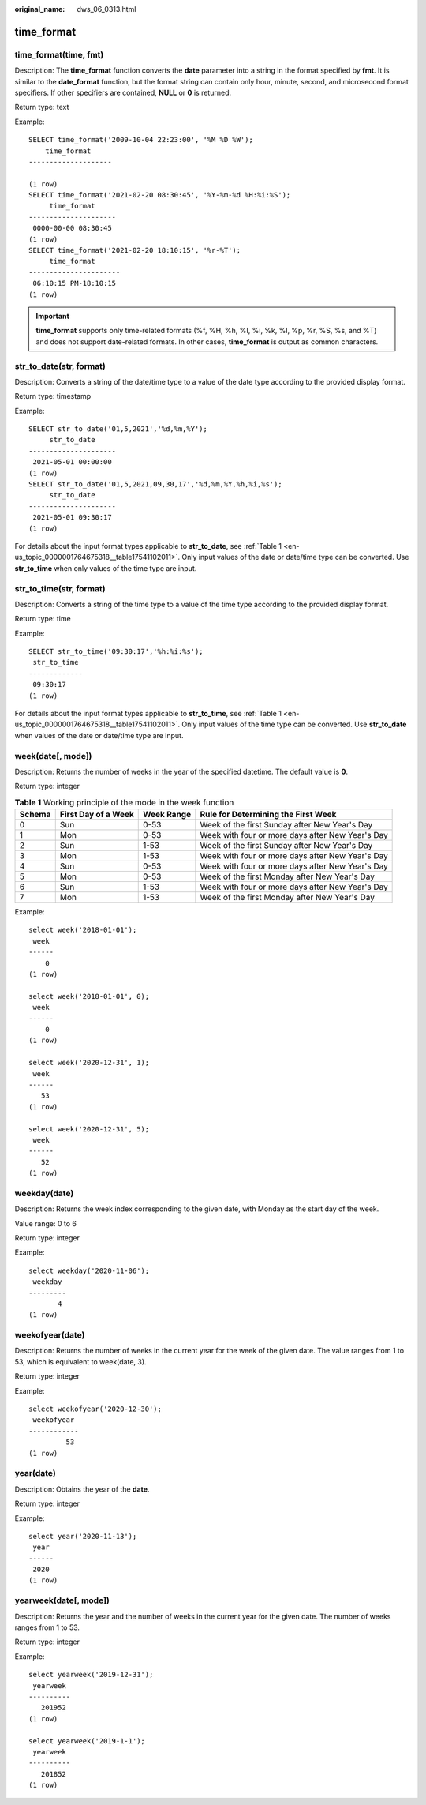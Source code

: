 :original_name: dws_06_0313.html

.. _dws_06_0313:

time_format
===========

time_format(time, fmt)
----------------------

Description: The **time_format** function converts the **date** parameter into a string in the format specified by **fmt**. It is similar to the **date_format** function, but the format string can contain only hour, minute, second, and microsecond format specifiers. If other specifiers are contained, **NULL** or **0** is returned.

Return type: text

Example:

::

   SELECT time_format('2009-10-04 22:23:00', '%M %D %W');
       time_format
   --------------------

   (1 row)
   SELECT time_format('2021-02-20 08:30:45', '%Y-%m-%d %H:%i:%S');
        time_format
   ---------------------
    0000-00-00 08:30:45
   (1 row)
   SELECT time_format('2021-02-20 18:10:15', '%r-%T');
        time_format
   ----------------------
    06:10:15 PM-18:10:15
   (1 row)

.. important::

   **time_format** supports only time-related formats (%f, %H, %h, %I, %i, %k, %l, %p, %r, %S, %s, and %T) and does not support date-related formats. In other cases, **time_format** is output as common characters.

str_to_date(str, format)
------------------------

Description: Converts a string of the date/time type to a value of the date type according to the provided display format.

Return type: timestamp

Example:

::

   SELECT str_to_date('01,5,2021','%d,%m,%Y');
        str_to_date
   ---------------------
    2021-05-01 00:00:00
   (1 row)
   SELECT str_to_date('01,5,2021,09,30,17','%d,%m,%Y,%h,%i,%s');
        str_to_date
   ---------------------
    2021-05-01 09:30:17
   (1 row)

For details about the input format types applicable to **str_to_date**, see :ref:`Table 1 <en-us_topic_0000001764675318__table17541102011>`. Only input values of the date or date/time type can be converted. Use **str_to_time** when only values of the time type are input.

str_to_time(str, format)
------------------------

Description: Converts a string of the time type to a value of the time type according to the provided display format.

Return type: time

Example:

::

   SELECT str_to_time('09:30:17','%h:%i:%s');
    str_to_time
   -------------
    09:30:17
   (1 row)

For details about the input format types applicable to **str_to_time**, see :ref:`Table 1 <en-us_topic_0000001764675318__table17541102011>`. Only input values of the time type can be converted. Use **str_to_date** when values of the date or date/time type are input.

week(date[, mode])
------------------

Description: Returns the number of weeks in the year of the specified datetime. The default value is **0**.

Return type: integer

.. table:: **Table 1** Working principle of the mode in the week function

   +--------+---------------------+------------+--------------------------------------------------+
   | Schema | First Day of a Week | Week Range | Rule for Determining the First Week              |
   +========+=====================+============+==================================================+
   | 0      | Sun                 | 0-53       | Week of the first Sunday after New Year's Day    |
   +--------+---------------------+------------+--------------------------------------------------+
   | 1      | Mon                 | 0-53       | Week with four or more days after New Year's Day |
   +--------+---------------------+------------+--------------------------------------------------+
   | 2      | Sun                 | 1-53       | Week of the first Sunday after New Year's Day    |
   +--------+---------------------+------------+--------------------------------------------------+
   | 3      | Mon                 | 1-53       | Week with four or more days after New Year's Day |
   +--------+---------------------+------------+--------------------------------------------------+
   | 4      | Sun                 | 0-53       | Week with four or more days after New Year's Day |
   +--------+---------------------+------------+--------------------------------------------------+
   | 5      | Mon                 | 0-53       | Week of the first Monday after New Year's Day    |
   +--------+---------------------+------------+--------------------------------------------------+
   | 6      | Sun                 | 1-53       | Week with four or more days after New Year's Day |
   +--------+---------------------+------------+--------------------------------------------------+
   | 7      | Mon                 | 1-53       | Week of the first Monday after New Year's Day    |
   +--------+---------------------+------------+--------------------------------------------------+

Example:

::

   select week('2018-01-01');
    week
   ------
       0
   (1 row)

   select week('2018-01-01', 0);
    week
   ------
       0
   (1 row)

   select week('2020-12-31', 1);
    week
   ------
      53
   (1 row)

   select week('2020-12-31', 5);
    week
   ------
      52
   (1 row)

weekday(date)
-------------

Description: Returns the week index corresponding to the given date, with Monday as the start day of the week.

Value range: 0 to 6

Return type: integer

Example:

::

   select weekday('2020-11-06');
    weekday
   ---------
          4
   (1 row)

weekofyear(date)
----------------

Description: Returns the number of weeks in the current year for the week of the given date. The value ranges from 1 to 53, which is equivalent to week(date, 3).

Return type: integer

Example:

::

   select weekofyear('2020-12-30');
    weekofyear
   ------------
            53
   (1 row)

year(date)
----------

Description: Obtains the year of the **date**.

Return type: integer

Example:

::

   select year('2020-11-13');
    year
   ------
    2020
   (1 row)

yearweek(date[, mode])
----------------------

Description: Returns the year and the number of weeks in the current year for the given date. The number of weeks ranges from 1 to 53.

Return type: integer

Example:

::

   select yearweek('2019-12-31');
    yearweek
   ----------
      201952
   (1 row)

   select yearweek('2019-1-1');
    yearweek
   ----------
      201852
   (1 row)
